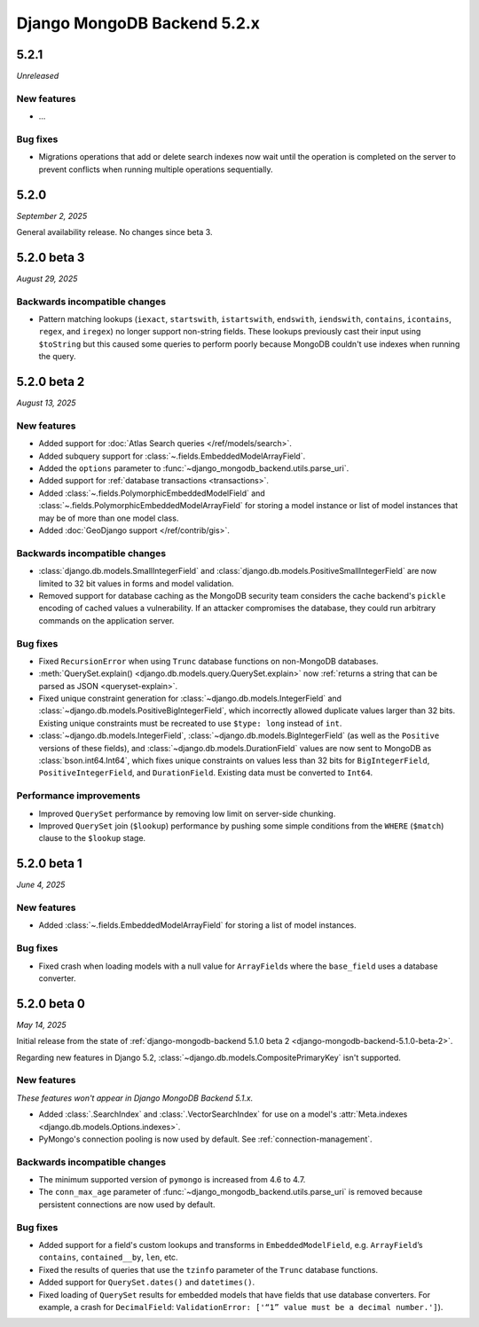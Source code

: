 ============================
Django MongoDB Backend 5.2.x
============================

5.2.1
=====

*Unreleased*

New features
------------

- ...

Bug fixes
---------

- Migrations operations that add or delete search indexes now wait until the
  operation is completed on the server to prevent conflicts when running
  multiple operations sequentially.

5.2.0
=====

*September 2, 2025*

General availability release. No changes since beta 3.

5.2.0 beta 3
============

*August 29, 2025*

Backwards incompatible changes
------------------------------

- Pattern matching lookups (``iexact``, ``startswith``, ``istartswith``,
  ``endswith``, ``iendswith``, ``contains``, ``icontains``, ``regex``,
  and ``iregex``) no longer support non-string fields. These lookups previously
  cast their input using ``$toString`` but this caused some queries to perform
  poorly because MongoDB couldn't use indexes when running the query.

5.2.0 beta 2
============

*August 13, 2025*

New features
------------

- Added support for :doc:`Atlas Search queries </ref/models/search>`.
- Added subquery support for :class:`~.fields.EmbeddedModelArrayField`.
- Added the ``options`` parameter to
  :func:`~django_mongodb_backend.utils.parse_uri`.
- Added support for :ref:`database transactions <transactions>`.
- Added :class:`~.fields.PolymorphicEmbeddedModelField` and
  :class:`~.fields.PolymorphicEmbeddedModelArrayField` for storing a model
  instance or list of model instances that may be of more than one model class.
- Added :doc:`GeoDjango support </ref/contrib/gis>`.

Backwards incompatible changes
------------------------------

- :class:`django.db.models.SmallIntegerField` and
  :class:`django.db.models.PositiveSmallIntegerField` are now limited to 32 bit
  values in forms and model validation.
- Removed support for database caching as the MongoDB security team considers the cache
  backend's ``pickle`` encoding of cached values a vulnerability. If an attacker
  compromises the database, they could run arbitrary commands on the application
  server.

Bug fixes
---------

- Fixed ``RecursionError`` when using ``Trunc`` database functions on non-MongoDB
  databases.
- :meth:`QuerySet.explain() <django.db.models.query.QuerySet.explain>` now
  :ref:`returns a string that can be parsed as JSON <queryset-explain>`.
- Fixed unique constraint generation for :class:`~django.db.models.IntegerField`
  and :class:`~django.db.models.PositiveBigIntegerField`, which incorrectly
  allowed duplicate values larger than 32 bits. Existing unique constraints
  must be recreated to use ``$type: long`` instead of ``int``.
- :class:`~django.db.models.IntegerField`,
  :class:`~django.db.models.BigIntegerField` (as well as the
  ``Positive`` versions of these fields), and
  :class:`~django.db.models.DurationField` values are now sent to MongoDB as
  :class:`bson.int64.Int64`, which fixes unique constraints on values less than
  32 bits for ``BigIntegerField``, ``PositiveIntegerField``, and
  ``DurationField``. Existing data must be converted to ``Int64``.

Performance improvements
------------------------

- Improved ``QuerySet`` performance by removing low limit on server-side chunking.
- Improved ``QuerySet`` join (``$lookup``) performance by pushing some simple
  conditions from the ``WHERE`` (``$match``) clause to the ``$lookup`` stage.

5.2.0 beta 1
============

*June 4, 2025*

New features
------------

- Added :class:`~.fields.EmbeddedModelArrayField` for storing a list of model
  instances.

Bug fixes
---------

- Fixed crash when loading models with a null value for ``ArrayField``\s where
  the ``base_field`` uses a database converter.

5.2.0 beta 0
============

*May 14, 2025*

Initial release from the state of :ref:`django-mongodb-backend 5.1.0 beta 2
<django-mongodb-backend-5.1.0-beta-2>`.

Regarding new features in Django 5.2,
:class:`~django.db.models.CompositePrimaryKey` isn't supported.

New features
------------

*These features won't appear in Django MongoDB Backend 5.1.x.*

- Added :class:`.SearchIndex` and :class:`.VectorSearchIndex` for use on
  a model's :attr:`Meta.indexes <django.db.models.Options.indexes>`.
- PyMongo's connection pooling is now used by default. See
  :ref:`connection-management`.

Backwards incompatible changes
------------------------------

- The minimum supported version of ``pymongo`` is increased from 4.6 to 4.7.
- The ``conn_max_age`` parameter of
  :func:`~django_mongodb_backend.utils.parse_uri` is removed because persistent
  connections are now used by default.

Bug fixes
---------

- Added support for a field's custom lookups and transforms in
  ``EmbeddedModelField``, e.g. ``ArrayField``’s ``contains``,
  ``contained__by``, ``len``, etc.
- Fixed the results of queries that use the ``tzinfo`` parameter of the
  ``Trunc`` database functions.
- Added support for ``QuerySet.dates()`` and ``datetimes()``.
- Fixed loading of ``QuerySet`` results for embedded models that have fields
  that use database converters. For example, a crash for ``DecimalField``:
  ``ValidationError: ['“1” value must be a decimal number.']``).
